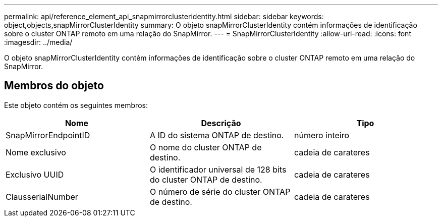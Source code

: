 ---
permalink: api/reference_element_api_snapmirrorclusteridentity.html 
sidebar: sidebar 
keywords: object,objects,snapMirrorClusterIdentity 
summary: O objeto snapMirrorClusterIdentity contém informações de identificação sobre o cluster ONTAP remoto em uma relação do SnapMirror. 
---
= SnapMirrorClusterIdentity
:allow-uri-read: 
:icons: font
:imagesdir: ../media/


[role="lead"]
O objeto snapMirrorClusterIdentity contém informações de identificação sobre o cluster ONTAP remoto em uma relação do SnapMirror.



== Membros do objeto

Este objeto contém os seguintes membros:

|===
| Nome | Descrição | Tipo 


 a| 
SnapMirrorEndpointID
 a| 
A ID do sistema ONTAP de destino.
 a| 
número inteiro



 a| 
Nome exclusivo
 a| 
O nome do cluster ONTAP de destino.
 a| 
cadeia de carateres



 a| 
Exclusivo UUID
 a| 
O identificador universal de 128 bits do cluster ONTAP de destino.
 a| 
cadeia de carateres



 a| 
ClausserialNumber
 a| 
O número de série do cluster ONTAP de destino.
 a| 
cadeia de carateres

|===